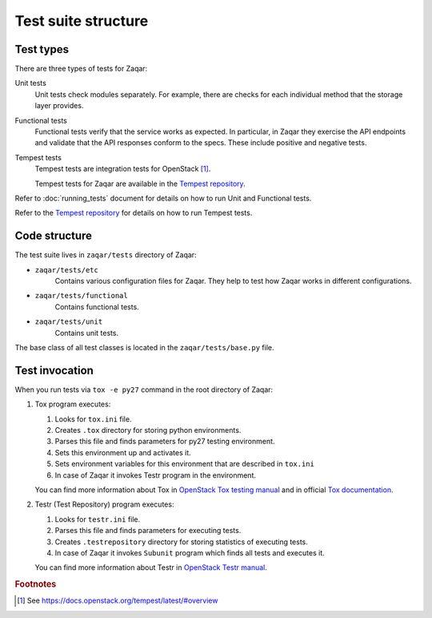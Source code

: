 ..
      Licensed under the Apache License, Version 2.0 (the "License"); you may
      not use this file except in compliance with the License. You may obtain
      a copy of the License at

          http://www.apache.org/licenses/LICENSE-2.0

      Unless required by applicable law or agreed to in writing, software
      distributed under the License is distributed on an "AS IS" BASIS, WITHOUT
      WARRANTIES OR CONDITIONS OF ANY KIND, either express or implied. See the
      License for the specific language governing permissions and limitations
      under the License.

====================
Test suite structure
====================

Test types
----------

There are three types of tests for Zaqar:

Unit tests
    Unit tests check modules separately. For example, there
    are checks for each individual method that the storage layer provides.

Functional tests
    Functional tests verify that the service works as expected. In particular,
    in Zaqar they exercise the API endpoints and validate that the API
    responses conform to the specs.  These include positive and negative tests.

Tempest tests
    Tempest tests are integration tests for OpenStack [#f1]_.

    Tempest tests for Zaqar are available in the `Tempest repository`_.

Refer to :doc:`running_tests` document for details on how to run Unit and
Functional tests.

Refer to the `Tempest repository`_ for details on how to run Tempest tests.

Code structure
--------------

The test suite lives in ``zaqar/tests`` directory of Zaqar:

* ``zaqar/tests/etc``
   Contains various configuration files for Zaqar. They help to test how Zaqar
   works in different configurations.

* ``zaqar/tests/functional``
   Contains functional tests.

* ``zaqar/tests/unit``
   Contains unit tests.

The base class of all test classes is located in the ``zaqar/tests/base.py``
file.

Test invocation
---------------

When you run tests via ``tox -e py27`` command in the root directory of Zaqar:

#. Tox program executes:

   #. Looks for ``tox.ini`` file.
   #. Creates ``.tox`` directory for storing python environments.
   #. Parses this file and finds parameters for py27 testing environment.
   #. Sets this environment up and activates it.
   #. Sets environment variables for this environment that are described in
      ``tox.ini``
   #. In case of Zaqar it invokes Testr program in the environment.

   You can find more information about Tox in `OpenStack Tox testing manual`_
   and in official `Tox documentation`_.

#. Testr (Test Repository) program executes:

   #. Looks for ``testr.ini`` file.
   #. Parses this file and finds parameters for executing tests.
   #. Creates ``.testrepository`` directory for storing statistics of
      executing tests.
   #. In case of Zaqar it invokes ``Subunit`` program which finds all tests and
      executes it.

   You can find more information about Testr in `OpenStack Testr manual`_.

.. rubric:: Footnotes

.. [#f1] See https://docs.openstack.org/tempest/latest/#overview

.. _`OpenStack Tox testing manual` : https://wiki.openstack.org/wiki/Testing#Unit_Testing_with_Tox
.. _`Tox documentation` : https://tox.readthedocs.org/en/latest/
.. _`OpenStack Testr manual` : https://wiki.openstack.org/wiki/Testr
.. _`Tempest repository` : https://git.openstack.org/cgit/openstack/tempest
